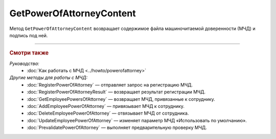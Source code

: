 GetPowerOfAttorneyContent
=========================

Метод ``GetPowerOfAttorneyContent`` возвращает содержимое файла машиночитаемой доверенности (МЧД) и подпись под ней.

.. http:get:: /GetPowerOfAttorneyContent

	:queryparam boxid: идентификатор ящика организации.
	:queryparam messageid: идентификатор сообщения.
	:queryparam entityid: идентификатор МЧД.

	:requestheader Authorization: данные, необходимые для :doc:`авторизации <../Authorization>`.

	:statuscode 200: операция успешно завершена.
	:statuscode 400: данные в запросе имеют неверный формат или отсутствуют обязательные параметры.
	:statuscode 401: в запросе отсутствует HTTP-заголовок ``Authorization`` или в этом заголовке содержатся некорректные авторизационные данные.
	:statuscode 402: у организации с указанным идентификатором ``boxId`` закончилась подписка на API.
	:statuscode 403: доступ к ящику с предоставленным авторизационным токеном запрещен.
	:statuscode 404: в указанном ящике нет сообщения с идентификатором ``messageId`` или в указанном сообщении нет сущности с идентификатором ``entityId``, или у указанной сущности нет содержимого, или не удалось получить XML-файл МЧД с электронной подписью от сервиса ФНС.
	:statuscode 405: используется неподходящий HTTP-метод.
	:statuscode 500: при обработке запроса возникла непредвиденная ошибка.

	:response Body: Тело ответа содержит структуру ``PowerOfAttorneyContent``:

		.. code-block:: protobuf

		    message PowerOfAttorneyContent {
		        required bytes Content = 1;
		        required bytes Signature = 2;
		    }

		..

		- ``Content`` — содержимое файла МЧД.
		- ``Signature`` — подпись под МЧД.

----

.. rubric:: Смотри также

*Руководства:*
	- :doc:`Как работать с МЧД <../howto/powerofattorney>`

*Другие методы для работы с МЧД:*
	- :doc:`RegisterPowerOfAttorney` — отправляет запрос на регистрацию МЧД.
	- :doc:`RegisterPowerOfAttorneyResult` — возвращает результат регистрации МЧД.
	- :doc:`GetEmployeePowersOfAttorney` — возвращает МЧД, привязанные к сотруднику.
	- :doc:`AddEmployeePowerOfAttorney` — привязывает МЧД к сотруднику.
	- :doc:`DeleteEmployeePowerOfAttorney` — отвязывает МЧД от сотрудника.
	- :doc:`UpdateEmployeePowerOfAttorney` — изменяет параметр МЧД «Использовать по умолчанию».
	- :doc:`PrevalidatePowerOfAttorney` — выполняет предварительную проверку МЧД.